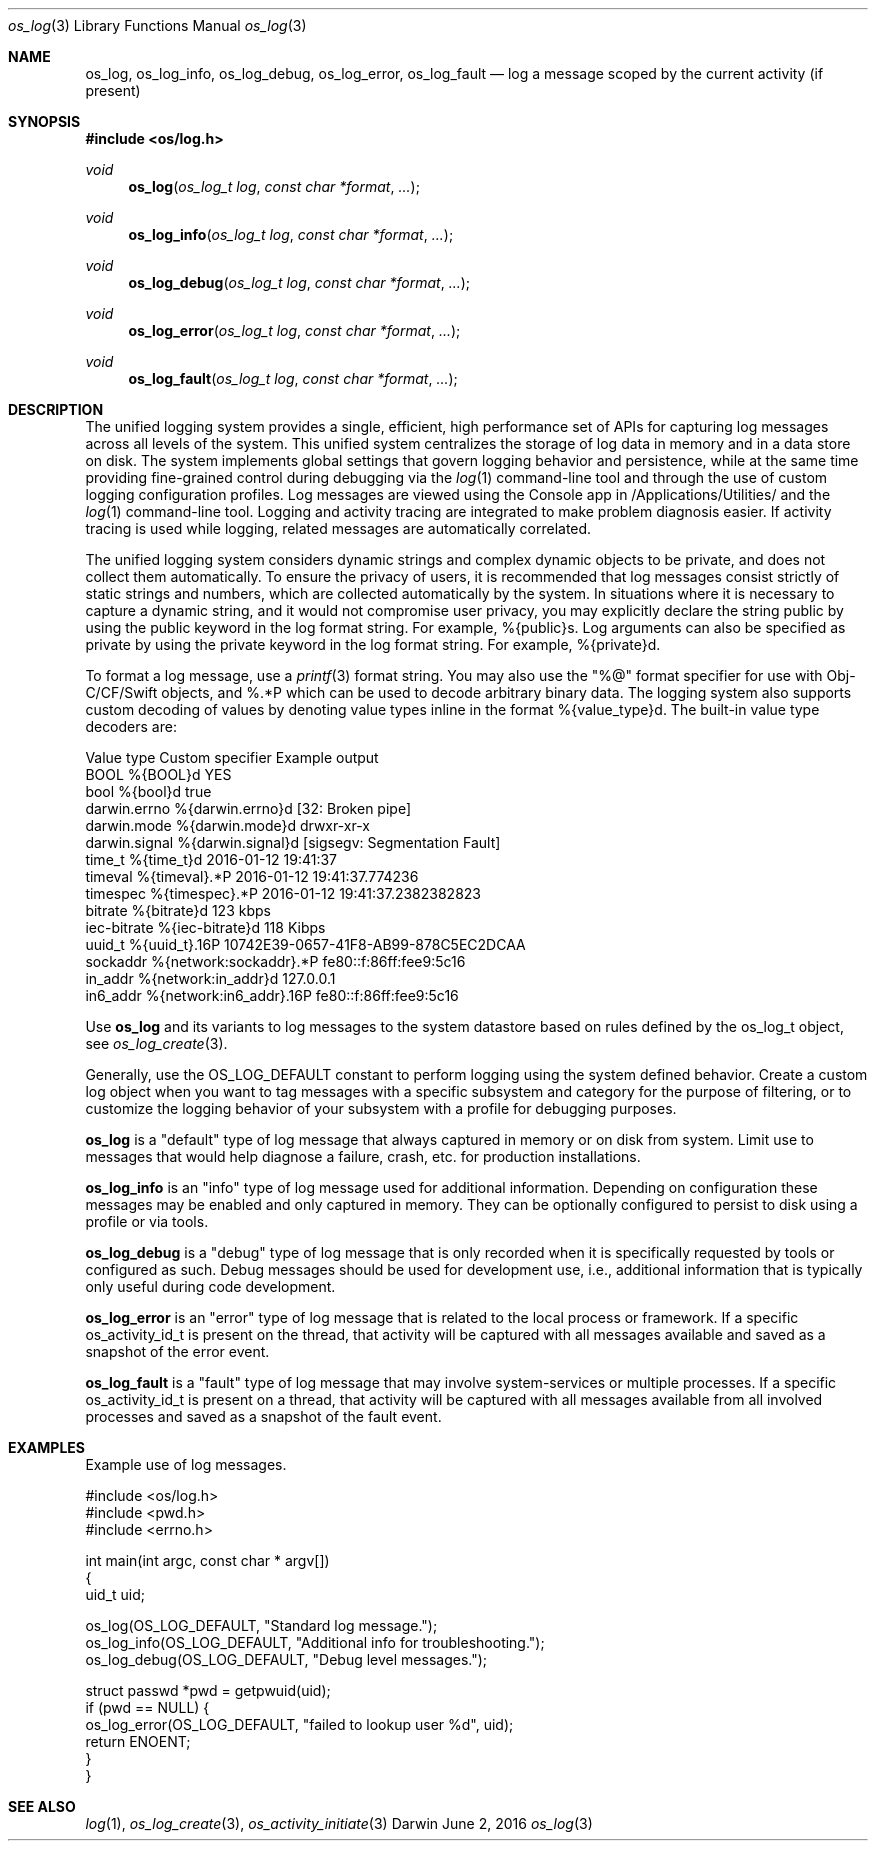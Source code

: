 .\" Copyright (c) 2015 Apple Inc. All rights reserved.
.Dd June 2, 2016
.Dt os_log 3
.Os Darwin
.Sh NAME
.Nm os_log ,
.Nm os_log_info ,
.Nm os_log_debug ,
.Nm os_log_error ,
.Nm os_log_fault
.Nd log a message scoped by the current activity (if present)
.Sh SYNOPSIS
.In os/log.h
.Ft void
.Fn os_log "os_log_t log" "const char *format" ...
.Ft void
.Fn os_log_info "os_log_t log" "const char *format" ...
.Ft void
.Fn os_log_debug "os_log_t log" "const char *format" ...
.Ft void
.Fn os_log_error "os_log_t log" "const char *format" ...
.Ft void
.Fn os_log_fault "os_log_t log" "const char *format" ...
.Sh DESCRIPTION
.Pp
The unified logging system provides a single, efficient, high performance set of APIs for capturing log messages across all levels of the system.
This unified system centralizes the storage of log data in memory and in a data store on disk.
The system implements global settings that govern logging behavior and persistence, while at the same time providing fine-grained control during debugging via the
.Xr log 1
command-line tool and through the use of custom logging configuration profiles.
Log messages are viewed using the Console app in /Applications/Utilities/ and the
.Xr log 1
command-line tool.
Logging and activity tracing are integrated to make problem diagnosis easier.
If activity tracing is used while logging, related messages are automatically correlated.
.Pp
The unified logging system considers dynamic strings and complex dynamic objects to be private, and does not collect them automatically.
To ensure the privacy of users, it is recommended that log messages consist strictly of static strings and numbers, which are collected automatically by the system.
In situations where it is necessary to capture a dynamic string, and it would not compromise user privacy,
you may explicitly declare the string public by using the public keyword in the log format string.
For example, %{public}s.
Log arguments can also be specified as private by using the private keyword in the log format string.
For example, %{private}d.
.Pp
To format a log message, use a
.Xr printf 3
format string.
You may also use the "%@" format specifier for use with Obj-C/CF/Swift objects, and %.*P which
can be used to decode arbitrary binary data.
The logging system also supports custom decoding of values by denoting value types inline in the format %{value_type}d.
The built-in value type decoders are:
.Pp
.nf
Value type      Custom specifier         Example output
BOOL            %{BOOL}d                 YES
bool            %{bool}d                 true
darwin.errno    %{darwin.errno}d         [32: Broken pipe]
darwin.mode     %{darwin.mode}d          drwxr-xr-x
darwin.signal   %{darwin.signal}d        [sigsegv: Segmentation Fault]
time_t          %{time_t}d               2016-01-12 19:41:37
timeval         %{timeval}.*P            2016-01-12 19:41:37.774236
timespec        %{timespec}.*P           2016-01-12 19:41:37.2382382823
bitrate         %{bitrate}d              123 kbps
iec-bitrate     %{iec-bitrate}d          118 Kibps
uuid_t          %{uuid_t}.16P            10742E39-0657-41F8-AB99-878C5EC2DCAA
sockaddr        %{network:sockaddr}.*P   fe80::f:86ff:fee9:5c16
in_addr         %{network:in_addr}d      127.0.0.1
in6_addr        %{network:in6_addr}.16P  fe80::f:86ff:fee9:5c16
.fi
.Pp
Use
.Nm os_log
and its variants to log messages to the system datastore based on rules defined by the os_log_t object, see
.Xr os_log_create 3 .
.Pp
Generally, use the OS_LOG_DEFAULT constant to perform logging using the system defined behavior.
Create a custom log object when you want to tag messages with a specific subsystem and category for the purpose of filtering, or to customize the logging behavior of your subsystem with a profile for debugging purposes.
.Pp
.Nm os_log
is a "default" type of log message that always captured in memory or on disk from system.  Limit use to messages that would help diagnose a failure, crash, etc. for production installations.
.Pp
.Nm os_log_info
is an "info" type of log message used for additional information.  Depending on configuration these messages may be enabled and only captured in memory.  They can be optionally configured to persist to disk using a profile or via tools.
.Pp
.Nm os_log_debug
is a "debug" type of log message that is only recorded when it is specifically requested by tools or configured as such.  Debug messages should be used for development use, i.e., additional information that is typically only useful during code development.
.Pp
.Nm os_log_error
is an "error" type of log message that is related to the local process or framework.  If a specific os_activity_id_t is present on the thread, that activity will be captured with all messages available and saved as a snapshot of the error event.
.Pp
.Nm os_log_fault
is a "fault" type of log message that may involve system-services or multiple processes.  If a specific os_activity_id_t is present on a thread, that activity will be captured with all messages available from all involved processes and saved as a snapshot of the fault event.
.Pp
.Sh EXAMPLES
Example use of log messages.
.Pp
.Bd -literal
#include <os/log.h>
#include <pwd.h>
#include <errno.h>

int main(int argc, const char * argv[])
{
    uid_t uid;

    os_log(OS_LOG_DEFAULT, "Standard log message.");
    os_log_info(OS_LOG_DEFAULT, "Additional info for troubleshooting.");
    os_log_debug(OS_LOG_DEFAULT, "Debug level messages.");

    struct passwd *pwd = getpwuid(uid);
    if (pwd == NULL) {
        os_log_error(OS_LOG_DEFAULT, "failed to lookup user %d", uid);
        return ENOENT;
    }
}

.Ed
.Pp
.Sh SEE ALSO
.Xr log 1 ,
.Xr os_log_create 3 ,
.Xr os_activity_initiate 3
